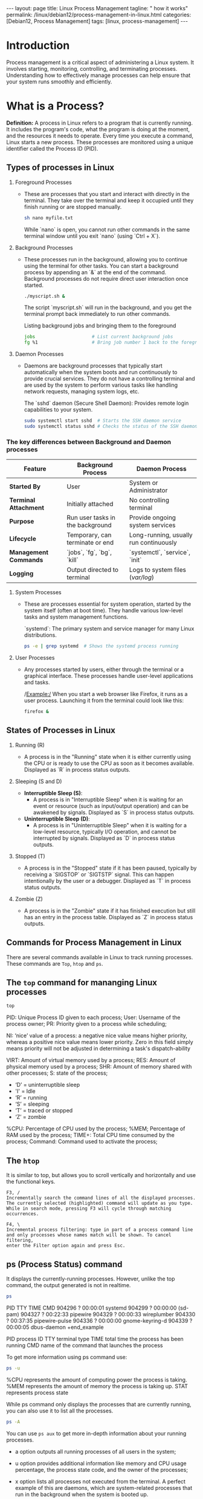 #+BEGIN_EXPORT html
---
layout: page
title: Linux Process Management
tagline: " how it works"
permalink: /linux/debian12/process-management-in-linux.html
categories: [Debian12, Process Management]
tags: [linux, process-management]
---
#+END_EXPORT

#+STARTUP: showall indent
#+OPTIONS: tags:nil num:nil \n:nil @:t ::t |:t ^:{} _:{} *:t
#+TOC: headlines 2
#+PROPERTY:header-args :results output :exports both :eval no-export

* Introduction

Process management is a critical aspect of administering a Linux
system. It involves starting, monitoring, controlling, and terminating
processes. Understanding how to effectively manage processes can help
ensure that your system runs smoothly and efficiently.

* What is a Process?

*Definition:* A process in Linux refers to a program that is currently
running. It includes the program's code, what the program is doing
at the moment, and the resources it needs to operate. Every time you
execute a command, Linux starts a new process. These processes are
monitored using a unique identifier called the Process ID (PID).

** Types of processes in Linux

1. Foreground Processes

   - These are processes that you start and interact with directly in
     the terminal. They take over the terminal and keep it occupied
     until they finish running or are stopped manually.

     #+begin_src sh
     sh nano myfile.txt
     #+end_src

     While `nano` is open, you cannot run other commands in the same
     terminal window until you exit `nano` (using `Ctrl + X`).

2. Background Processes

   - These processes run in the background, allowing you to continue
     using the terminal for other tasks. You can start a background
     process by appending an `&` at the end of the command. Background
     processes do not require direct user interaction once started.

     #+begin_src sh
     ./myscript.sh &
     #+end_src

     The script `myscript.sh` will run in the background, and you get
     the terminal prompt back immediately to run other commands.

     Listing background jobs and bringing them to the foreground

     #+begin_src sh
     jobs                     # List current background jobs
     fg %1                    # Bring job number 1 back to the foreground
     #+end_src

3. Daemon Processes

   - Daemons are background processes that typically start
     automatically when the system boots and run continuously to
     provide crucial services. They do not have a controlling terminal
     and are used by the system to perform various tasks like handling
     network requests, managing system logs, etc.

     The `sshd` daemon (Secure Shell Daemon): Provides remote login
     capabilities to your system.

     #+begin_src sh
     sudo systemctl start sshd  # Starts the SSH daemon service
     sudo systemctl status sshd # Checks the status of the SSH daemon service
     #+end_src

*** The key differences between Background and Daemon processes

| Feature                 | Background Process               | Daemon Process                         |
|-------------------------+----------------------------------+----------------------------------------|
| **Started By**          | User                             | System or Administrator                |
| **Terminal Attachment** | Initially attached               | No controlling terminal                |
| **Purpose**             | Run user tasks in the background | Provide ongoing system services        |
| **Lifecycle**           | Temporary, can terminate or end  | Long-running, usually run continuously |
| **Management Commands** | `jobs`, `fg`, `bg`, `kill`       | `systemctl`, `service`, `init`         |
| **Logging**             | Output directed to terminal      | Logs to system files (/var/log/)       |


4. System Processes

   - These are processes essential for system operation, started by
     the system itself (often at boot time). They handle various
     low-level tasks and system management functions.

     `systemd`: The primary system and service manager for many Linux
     distributions.

     #+begin_src sh
     ps -e | grep systemd  # Shows the systemd process running
     #+end_src

5. User Processes

   - Any processes started by users, either through the terminal or a
     graphical interface. These processes handle user-level
     applications and tasks.

     /Example:/ When you start a web browser like Firefox, it runs as
     a user process. Launching it from the terminal could look like
     this:

     #+begin_src sh
     firefox &
     #+end_src

** States of Processes in Linux

1. Running (R)

   - A process is in the "Running" state when it is either currently
     using the CPU or is ready to use the CPU as soon as it becomes
     available. Displayed as `R` in process status outputs.

2. Sleeping (S and D)

   - *Interruptible Sleep (S)*:
     - A process is in "Interruptible Sleep" when it is waiting for an
       event or resource (such as input/output operation) and can be
       awakened by signals. Displayed as `S` in process status
       outputs.

   - *Uninterruptible Sleep (D)*:
     - A process is in "Uninterruptible Sleep" when it is waiting for
       a low-level resource, typically I/O operation, and cannot be
       interrupted by signals. Displayed as `D` in process status
       outputs.

3. Stopped (T)

   - A process is in the "Stopped" state if it has been paused,
     typically by receiving a `SIGSTOP` or `SIGTSTP` signal. This can
     happen intentionally by the user or a debugger. Displayed as `T`
     in process status outputs.

4. Zombie (Z)

   - A process is in the "Zombie" state if it has finished execution
     but still has an entry in the process table. Displayed as `Z` in
     process status outputs.



** Commands for Process Management in Linux

There are several commands available in Linux to track running
processes. These commands are =Top=, =htop= and =ps=.

** The =top= command for mananging Linux processes
#+begin_src sh
  top
#+end_src

PID: Unique Process ID given to each process;
User: Username of the process owner;
PR: Priority given to a process while scheduling;

NI: ‘nice’ value of a process: a negative nice value means higher
priority, whereas a positive nice value means lower priority. Zero in
this field simply means priority will not be adjusted in determining a
task's dispatch-ability

VIRT: Amount of virtual memory used by a process;
RES: Amount of physical memory used by a process;
SHR: Amount of memory shared with other processes;
S: state of the process;

 - ‘D’ = uninterruptible sleep
 - 'I' = Idle
 - ‘R’ = running
 - ‘S’ = sleeping
 - ‘T’ = traced or stopped
 - ‘Z’ = zombie

%CPU: Percentage of CPU used by the process;
%MEM; Percentage of RAM used by the process;
TIME+: Total CPU time consumed by the process;
Command: Command used to activate the process;

** The =htop=
It is similar to top, but allows you to scroll vertically and
horizontally and use the functional keys.

#+begin_example
F3, /
Incrementally search the command lines of all the displayed processes.
The currently selected (highlighted) command will update as you type.
While in search mode, pressing F3 will cycle through matching
occurrences.

F4, \
Incremental process filtering: type in part of a process command line
and only processes whose names match will be shown. To cancel filtering,
enter the Filter option again and press Esc.
#+end_example

** ps (Process Status) command

It displays the currently-running processes. However, unlike the top
command, the output generated is not in realtime.

#+begin_src sh
  ps
#+end_src

#+RESULTS:
#+begin_example
    PID TTY          TIME CMD
 904296 ?        00:00:01 systemd
 904299 ?        00:00:00 (sd-pam)
 904327 ?        00:22:33 pipewire
 904329 ?        00:00:33 wireplumber
 904330 ?        00:37:35 pipewire-pulse
 904336 ?        00:00:00 gnome-keyring-d
 904339 ?        00:00:05 dbus-daemon
 +end_example

 PID  process ID
 TTY  terminal type
 TIME  total time the process has been running
 CMD  name of the command that launches the process

 To get more information using ps command use:

#+begin_src sh
ps -u
#+end_src

#+RESULTS:
: USER         PID %CPU %MEM    VSZ   RSS TTY      STAT START   TIME COMMAND
: vikky     904412  0.0  0.0 159448  5492 tty7     Ssl+ Mar29   0:00 /usr/libexec/gdm-wayland-session /usr/bin/gnome-session
: vikky     904419  0.0  0.0 298124  8996 tty7     Sl+  Mar29   0:00 /usr/libexec/gnome-session-binary
: vikky    1040034  0.0  0.0   8256  3016 tty5     S    Apr02   0:00 -bash
: vikky    1040081  4.1  0.0  13888  9624 tty5     S+   Apr02 650:28 htop
: vikky    1078991  0.0  0.0   8260  3096 pts/8    Ss   Apr03   0:00 bash
: vikky    1145414  0.0  0.0   8388  4176 pts/10   Ss+  Apr05   0:00 bash
: vikky    1245913  0.0  1.2 782744 196792 pts/8   S+   Apr08   5:01 emacs -nw
: vikky    1264653  0.0  0.0   8152  2960 pts/12   Ss+  Apr08   0:00 /bin/bash --noediting -i

%CPU represents the amount of computing power the process is taking.
%MEM represents the amount of memory the process is taking up.
STAT represents process state

While ps command only displays the processes that are currently
running, you can also use it to list all the processes.

#+begin_src sh
ps -A
#+end_src

You can use =ps aux= to get more in-depth information about your
running processes.

- a option outputs all running processes of all users in the system;
- u option provides additional information like memory and CPU usage
  percentage, the process state code, and the owner of the processes;
- x option lists all processes not executed from the terminal. A
  perfect example of this are daemons, which are system-related
  processes that run in the background when the system is booted up.

  #+begin_src sh
    ps -aux | grep ssh
  #+end_src

  #+RESULTS:
  : alioth      1793  0.0  0.0  88372  4408 ?        Ssl  Mar05   0:00 /usr/libexec/gcr-ssh-agent /run/user/1000/gcr
  : alioth      1795  0.0  0.0   7800  1876 ?        Ss   Mar05   0:00 ssh-agent -D -a /run/user/1000/openssh_agent
  : vikky     904481  0.0  0.0  88372  4700 ?        Ssl  Mar29   0:00 /usr/libexec/gcr-ssh-agent /run/user/1001/gcr
  : vikky     904485  0.0  0.0   7800  2636 ?        Ss   Mar29   0:00 ssh-agent -D -a /run/user/1001/openssh_agent
  : vikky    1079495  0.0  0.0   7800  2928 ?        S    Apr03   0:00 /usr/bin/ssh-agent -D -a /run/user/1001/keyring/.ssh
  : root     1399815  0.0  0.0  15412  7160 ?        Ss   Apr13   0:00 sshd: /usr/sbin/sshd -D [listener] 0 of 10-100 startups
  : vikky    1437823  0.0  0.0   6472  2080 ?        S    07:33   0:00 grep ssh

  #+begin_src sh
    ps -aux | grep sshd
  #+end_src

  #+RESULTS:
  : root     1399815  0.0  0.0  15412  7160 ?        Ss   Apr13   0:00 sshd: /usr/sbin/sshd -D [listener] 0 of 10-100 startups
  : vikky    1442624  0.0  0.0   6472  2132 ?        S    08:44   0:00 grep sshd


** Notes
